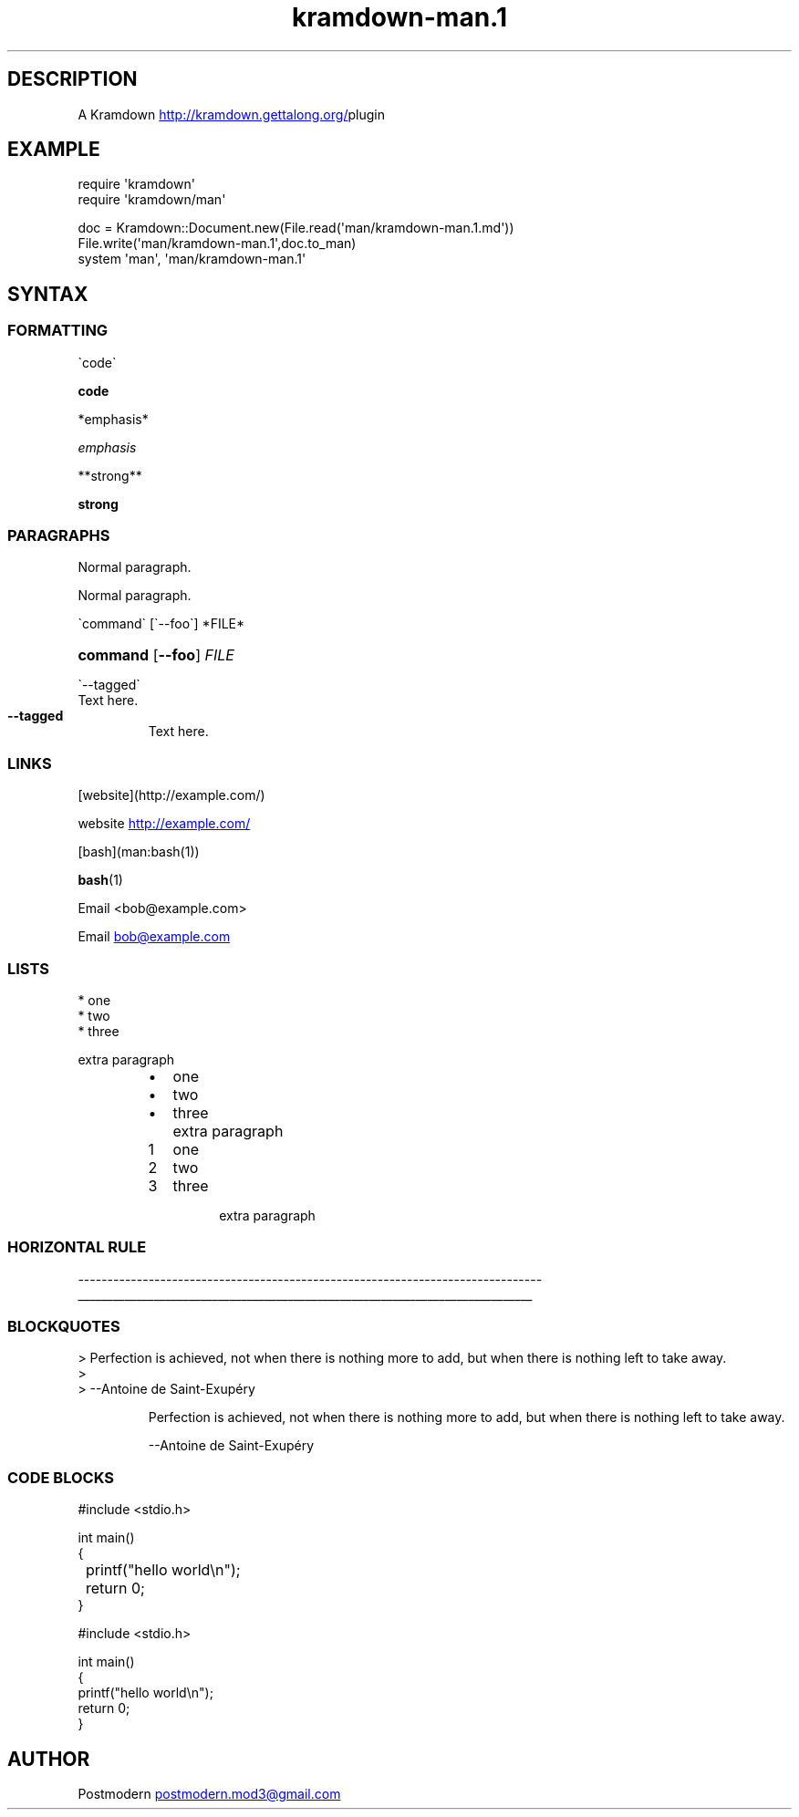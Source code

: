 .\" Generated by kramdown-man 0.1.5
.\" https://github.com/postmodern/kramdown-man#readme
.TH kramdown-man.1 "April 2013" kramdown-man "User Manuals"
.LP
.SH DESCRIPTION
.LP
.PP
A Kramdown
.UR http:\[sl]\[sl]kramdown\.gettalong\.org\[sl]
.UE plugin for converting Markdown files into man pages\.
.LP
.SH EXAMPLE
.LP
.nf
require \(aqkramdown\(aq
require \(aqkramdown\[sl]man\(aq

doc \[eq] Kramdown::Document\.new(File\.read(\(aqman\[sl]kramdown\-man\.1\.md\(aq))
File\.write(\(aqman\[sl]kramdown\-man\.1\(aq,doc\.to\[ru]man)
system \(aqman\(aq, \(aqman\[sl]kramdown\-man\.1\(aq
.fi
.LP
.SH SYNTAX
.LP
.SS FORMATTING
.LP
.nf
\`code\`
.fi
.LP
.PP
\fBcode\fR
.LP
.nf
*emphasis*
.fi
.LP
.PP
\fIemphasis\fP
.LP
.nf
**strong**
.fi
.LP
.PP
\fBstrong\fP
.LP
.SS PARAGRAPHS
.LP
.nf
Normal paragraph\.
.fi
.LP
.PP
Normal paragraph\.
.LP
.nf
\`command\` \[lB]\`\-\-foo\`\[rB] *FILE*
.fi
.LP
.HP
\fBcommand\fR \[lB]\fB--foo\fR\[rB] \fIFILE\fP
.LP
.nf
\`\-\-tagged\`
  Text here\.
.fi
.LP
.TP
\fB--tagged\fR
Text here\.
.LP
.SS LINKS
.LP
.nf
\[lB]website\[rB](http:\[sl]\[sl]example\.com\[sl])
.fi
.LP
.PP
website
.UR http:\[sl]\[sl]example\.com\[sl]
.UE
.LP
.nf
\[lB]bash\[rB](man:bash(1))
.fi
.LP
.PP
.BR bash (1)
.LP
.nf
Email <bob\[at]example\.com>
.fi
.LP
.PP
Email 
.MT bob\[at]example\.com
.ME
.LP
.SS LISTS
.LP
.nf
* one
* two
* three

  extra paragraph
.fi
.LP
.RS
.IP \(bu 2
one
.IP \(bu 2
two
.IP \(bu 2
three
.IP \( 2
extra paragraph
.RE
.LP
.nr step1 0 1
.RS
.IP \n+[step1]
one
.IP \n+[step1]
two
.IP \n+[step1]
three
.IP \n
extra paragraph
.RE
.LP
.SS HORIZONTAL RULE
.LP
.nf
\-\-\-\-\-\-\-\-\-\-\-\-\-\-\-\-\-\-\-\-\-\-\-\-\-\-\-\-\-\-\-\-\-\-\-\-\-\-\-\-\-\-\-\-\-\-\-\-\-\-\-\-\-\-\-\-\-\-\-\-\-\-\-\-\-\-\-\-\-\-\-\-\-\-\-\-\-\-\-
.fi
.LP
.ti 0
\l'\n(.lu'
.LP
.SS BLOCKQUOTES
.LP
.nf
> Perfection is achieved, not when there is nothing more to add, but when there is nothing left to take away\.
>
> \-\-Antoine de Saint\-Exup\['e]ry
.fi
.LP
.PP
.RS
Perfection is achieved, not when there is nothing more to add, but when there is nothing left to take away\.
.LP
\-\-Antoine de Saint\-Exup\['e]ry
.RE
.LP
.SS CODE BLOCKS
.LP
.nf
    \[sh]include <stdio\.h>

    int main()
    \[lC]
	    printf(\[dq]hello world\en\[dq]);
	    return 0;
    \[rC]

\[sh]include <stdio\.h>

int main()
\[lC]
    printf(\[dq]hello world\en\[dq]);
    return 0;
\[rC]
.fi
.LP
.SH AUTHOR
.LP
.PP
Postmodern 
.MT postmodern\.mod3\[at]gmail\.com
.ME
.LP
